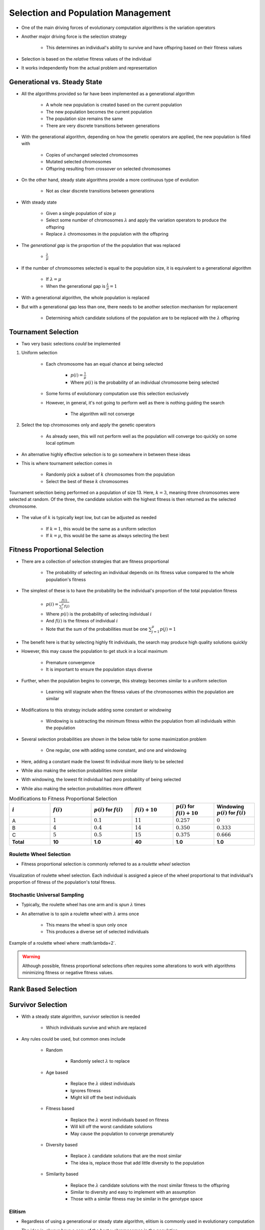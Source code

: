 ***********************************
Selection and Population Management
***********************************

* One of the main driving forces of evolutionary computation algorithms is the variation operators
* Another major driving force is the selection strategy

    * This determines an individual's ability to survive and have offspring based on their fitness values


* Selection is based on the *relative* fitness values of the individual
* It works independently from the actual problem and representation



Generational vs. Steady State
=============================

* All the algorithms provided so far have been implemented as a generational algorithm

    * A whole new population is created based on the current population
    * The new population becomes the current population
    * The population size remains the same
    * There are very discrete transitions between generations


* With the generational algorithm, depending on how the genetic operators are applied, the new population is filled with

    * Copies of unchanged selected chromosomes
    * Mutated selected chromosomes
    * Offspring resulting from crossover on selected chromosomes


* On the other hand, steady state algorithms provide a more continuous type of evolution

    * Not as clear discrete transitions between generations


* With steady state

    * Given a single population of size :math:`\mu`
    * Select some number of chromosomes :math:`\lambda` and apply the variation operators to produce the offspring
    * Replace :math:`\lambda` chromosomes in the population with the offspring


* The *generational gap* is the proportion of the the population that was replaced

    * :math:`\frac{\lambda}{\mu}`


* If the number of chromosomes selected is equal to the population size, it is equivalent to a generational algorithm

    * If :math:`\lambda = \mu`
    * When the generational gap is :math:`\frac{\lambda}{\mu} = 1`


* With a generational algorithm, the whole population is replaced
* But with a generational gap less than one, there needs to be another selection mechanism for replacement

    * Determining which candidate solutions of the population are to be replaced with the :math:`\lambda` offspring


Tournament Selection
====================

* Two very basic selections *could* be implemented

#. Uniform selection

    * Each chromosome has an equal chance at being selected

        * :math:`p(i) = \frac{1}{\mu}`
        * Where :math:`p(i)` is the probability of an individual chromosome being selected


    * Some forms of evolutionary computation use this selection exclusively
    * However, in general, it's not going to perform well as there is nothing guiding the search

        * The algorithm will not converge


#. Select the top chromosomes only and apply the genetic operators

    * As already seen, this will not perform well as the population will converge too quickly on some local optimum


* An alternative highly effective selection is to go somewhere in between these ideas
* This is where tournament selection comes in

    * Randomly pick a subset of :math:`k` chromosomes from the population
    * Select the best of these :math:`k` chromosomes


.. figure:: tournament_selection.png
    :width: 600 px
    :align: center
    :target: https://www.tutorialspoint.com/genetic_algorithms/genetic_algorithms_parent_selection.htm

    Tournament selection being performed on a population of size 13. Here, :math:`k = 3`, meaning three chromosomes were
    selected at random. Of the three, the candidate solution with the highest fitness is then returned as the selected
    chromosome.


* The value of :math:`k` is typically kept low, but can be adjusted as needed

    * If :math:`k = 1`, this would be the same as a uniform selection
    * If :math:`k = \mu`, this would be the same as always selecting the best



Fitness Proportional Selection
==============================

* There are a collection of selection strategies that are fitness proportional

    * The probability of selecting an individual depends on its fitness value compared to the whole population's fitness


* The simplest of these is to have the probability be the individual's proportion of the total population fitness

    * :math:`p(i) = \frac{f(i)}{\sum^{\mu}_{j}f(j)}`
    * Where :math:`p(i)` is the probability of selecting individual :math:`i`
    * And :math:`f(i)` is the fitness of individual :math:`i`
    * Note that the sum of the probabilities must be one :math:`\sum^{\mu}_{j=1}p(j) = 1`


* The benefit here is that by selecting highly fit individuals, the search may produce high quality solutions quickly
* However, this may cause the population to get stuck in a local maximum

    * Premature convergence
    * It is important to ensure the population stays diverse


* Further, when the population begins to converge, this strategy becomes similar to a uniform selection

    * Learning will stagnate when the fitness values of the chromosomes within the population are similar


* Modifications to this strategy include adding some constant or *windowing*

    * Windowing is subtracting the minimum fitness within the population from all individuals within the population


* Several selection probabilities are shown in the below table for some maximization problem

    * One regular, one with adding some constant, and one and windowing


* Here, adding a constant made the lowest fit individual more likely to be selected
* While also making the selection probabilities more similar

* With windowing, the lowest fit individual had zero probability of being selected
* While also making the selection probabilities more different


.. list-table:: Modifications to Fitness Proportional Selection
    :widths: 50 50 50 50 50 50
    :header-rows: 1

    * - :math:`i`
      - :math:`f(i)`
      - :math:`p(i)` for :math:`f(i)`
      - :math:`f(i) + 10`
      - :math:`p(i)` for :math:`f(i) + 10`
      -  Windowing :math:`p(i)` for :math:`f(i)`
    * - A
      - :math:`1`
      - :math:`0.1`
      - :math:`11`
      - :math:`0.257`
      - :math:`0`
    * - B
      - :math:`4`
      - :math:`0.4`
      - :math:`14`
      - :math:`0.350`
      - :math:`0.333`
    * - C
      - :math:`5`
      - :math:`0.5`
      - :math:`15`
      - :math:`0.375`
      - :math:`0.666`
    * - **Total**
      - **10**
      - **1.0**
      - **40**
      - **1.0**
      - **1.0**


Roulette Wheel Selection
^^^^^^^^^^^^^^^^^^^^^^^^

* Fitness proportional selection is commonly referred to as a *roulette wheel* selection


.. figure:: roulette_wheel_selection.png
    :width: 600 px
    :align: center
    :target: https://www.tutorialspoint.com/genetic_algorithms/genetic_algorithms_parent_selection.htm

    Visualization of roulette wheel selection. Each individual is assigned a piece of the wheel proportional to that
    individual's proportion of fitness of the population's total fitness.



Stochastic Universal Sampling
^^^^^^^^^^^^^^^^^^^^^^^^^^^^^

* Typically, the roulette wheel has one arm and is *spun* :math:`\lambda` times
* An alternative is to spin a roulette wheel with :math:`\lambda` arms once

    * This means the wheel is spun only once
    * This produces a diverse set of selected individuals


.. figure:: stochastic_universal_sampling_selection.png
    :width: 600 px
    :align: center
    :target: https://www.tutorialspoint.com/genetic_algorithms/genetic_algorithms_parent_selection.htm

    Example of a roulette wheel where :math:\lambda=2`.



.. warning::

    Although possible, fitness proportional selections often requires some alterations to work with algorithms
    minimizing fitness or negative fitness values.



Rank Based Selection
====================



Survivor Selection
==================

* With a steady state algorithm, survivor selection is needed

    * Which individuals survive and which are replaced


* Any rules could be used, but common ones include

    * Random

        * Randomly select :math:`\lambda` to replace


    * Age based

        * Replace the :math:`\lambda` oldest individuals
        * Ignores fitness
        * Might kill off the best individuals


    * Fitness based

        * Replace the :math:`\lambda` worst individuals based on fitness
        * Will kill off the worst candidate solutions
        * May cause the population to converge prematurely


    * Diversity based

        * Replace :math:`\lambda` candidate solutions that are the most similar
        * The idea is, replace those that add little diversity to the population


    * Similarity based

        * Replace the :math:`\lambda` candidate solutions with the most similar fitness to the offspring
        * Similar to diversity and easy to implement with an assumption
        * Those with a similar fitness may be similar in the genotype space



Elitism
^^^^^^^

* Regardless of using a generational or steady state algorithm, elitism is commonly used in evolutionary computation
* The idea is, always have a copy of the best :math:`x` chromosomes in the population

    * Typically :math:`x=1`
    * Having :math:`x` too high will cause premature convergence



Diversity
=========

* Diversity is how much the members of the populations differ from one another
* Diversity is important within a population

    * Balances exploration and exploitation
    * It helps to prevent premature convergence


* As with anything with evolutionary computation, there are no rules on what should be done
* Below are some high-level ideas, but is in no way exhaustive

    * Explicitly add a diversity measure to the fitness calculation
    * Only have similar individuals compete with one another
    * *The Island Model*

        * Distribute the population into sub-populations that evolve independently with periodic migrations


    * *Ring Species*

        * Only allow individuals to mate if they are *close* to one another within the population


.. figure:: island_model.png
    :width: 250 px
    :align: center

    Island model layout with three sub-populations. Each of the three sub-populations evolve independently. This allows
    each sub-population to explore the search space along its own path, thereby preserving diversity between the
    sub-populations. Periodically, members of the sub-populations migrate to other sub-populations to introduce
    diversity to the individual sub-populations.



.. figure:: ring_species.png
    :width: 250 px
    :align: center

    Ring species treats the population as a ring/circle and mating can only occur between chromosomes if they exist
    within some distance (number of indices) of one another. In this example, the distance :math:`d=3`, therefore only
    the candidate solutions at indices 22, 23, 24, 1, 2, 3, and 4 would be eligible for mating.


* Further, there are no rules on where the diversity should be measured

    * Genotype space

        * How similar the chromosomes are
        * Depends on the encoding
        * Hamming distance?
        * Levenshtein distance?


    * Phenotype space

        * How different are the phenotypes (what the chromosomes represent)
        * May be very different from the genotype space's distance


    * Algorithm space

        * Some *distance* based on the algorithm's framework
        * For example, ring species and the island model



For Next Class
==============

* TBD
